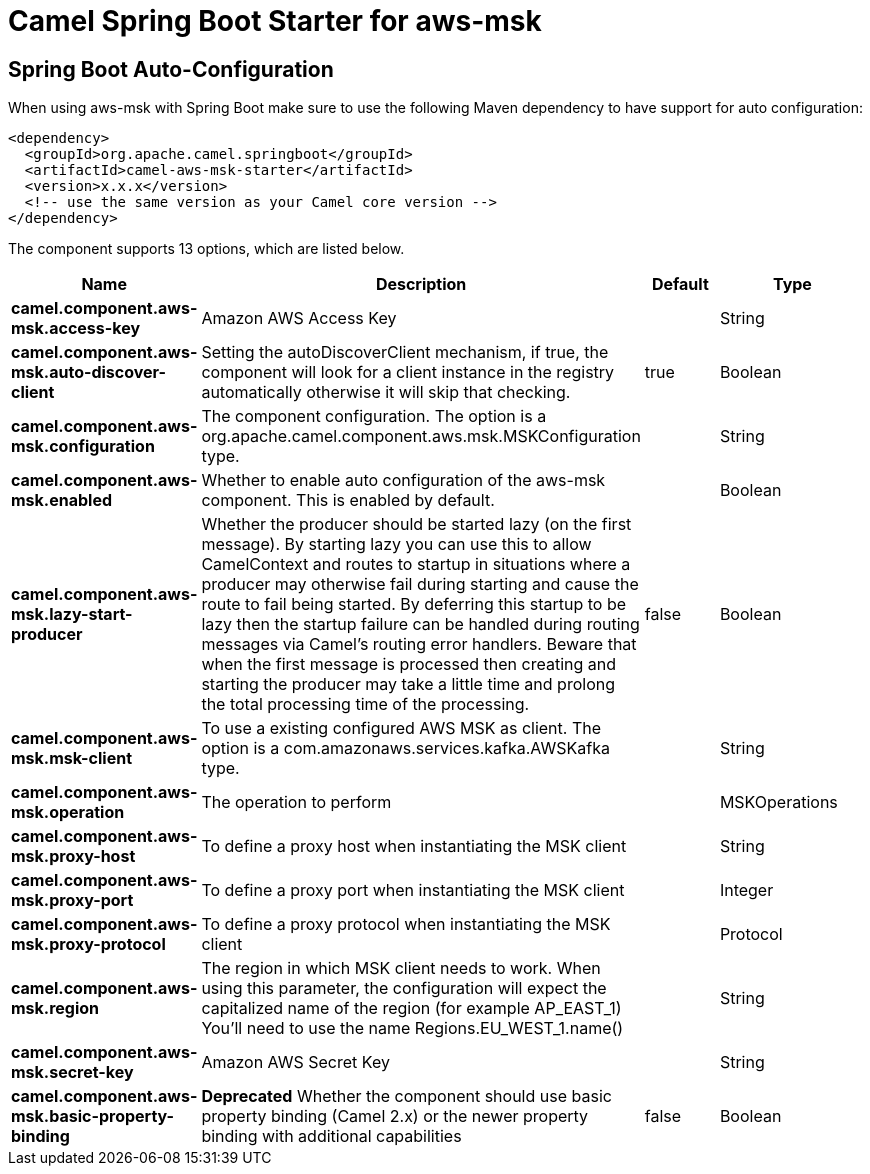 // spring-boot-auto-configure options: START
:page-partial:
:doctitle: Camel Spring Boot Starter for aws-msk

== Spring Boot Auto-Configuration

When using aws-msk with Spring Boot make sure to use the following Maven dependency to have support for auto configuration:

[source,xml]
----
<dependency>
  <groupId>org.apache.camel.springboot</groupId>
  <artifactId>camel-aws-msk-starter</artifactId>
  <version>x.x.x</version>
  <!-- use the same version as your Camel core version -->
</dependency>
----


The component supports 13 options, which are listed below.



[width="100%",cols="2,5,^1,2",options="header"]
|===
| Name | Description | Default | Type
| *camel.component.aws-msk.access-key* | Amazon AWS Access Key |  | String
| *camel.component.aws-msk.auto-discover-client* | Setting the autoDiscoverClient mechanism, if true, the component will look for a client instance in the registry automatically otherwise it will skip that checking. | true | Boolean
| *camel.component.aws-msk.configuration* | The component configuration. The option is a org.apache.camel.component.aws.msk.MSKConfiguration type. |  | String
| *camel.component.aws-msk.enabled* | Whether to enable auto configuration of the aws-msk component. This is enabled by default. |  | Boolean
| *camel.component.aws-msk.lazy-start-producer* | Whether the producer should be started lazy (on the first message). By starting lazy you can use this to allow CamelContext and routes to startup in situations where a producer may otherwise fail during starting and cause the route to fail being started. By deferring this startup to be lazy then the startup failure can be handled during routing messages via Camel's routing error handlers. Beware that when the first message is processed then creating and starting the producer may take a little time and prolong the total processing time of the processing. | false | Boolean
| *camel.component.aws-msk.msk-client* | To use a existing configured AWS MSK as client. The option is a com.amazonaws.services.kafka.AWSKafka type. |  | String
| *camel.component.aws-msk.operation* | The operation to perform |  | MSKOperations
| *camel.component.aws-msk.proxy-host* | To define a proxy host when instantiating the MSK client |  | String
| *camel.component.aws-msk.proxy-port* | To define a proxy port when instantiating the MSK client |  | Integer
| *camel.component.aws-msk.proxy-protocol* | To define a proxy protocol when instantiating the MSK client |  | Protocol
| *camel.component.aws-msk.region* | The region in which MSK client needs to work. When using this parameter, the configuration will expect the capitalized name of the region (for example AP_EAST_1) You'll need to use the name Regions.EU_WEST_1.name() |  | String
| *camel.component.aws-msk.secret-key* | Amazon AWS Secret Key |  | String
| *camel.component.aws-msk.basic-property-binding* | *Deprecated* Whether the component should use basic property binding (Camel 2.x) or the newer property binding with additional capabilities | false | Boolean
|===
// spring-boot-auto-configure options: END
